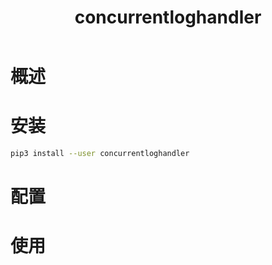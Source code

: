 # -*- coding:utf-8-*-
#+TITLE: concurrentloghandler
#+AUTHOR: liushangliang
#+EMAIL: phenix3443+github@gmail.com
#+STARTUP: overview
#+OPTIONS: author:nil date:nil creator:nil timestamp:nil validate:nil num:nil
* 概述

* 安装
  #+BEGIN_SRC sh
pip3 install --user concurrentloghandler
  #+END_SRC
* 配置

* 使用
